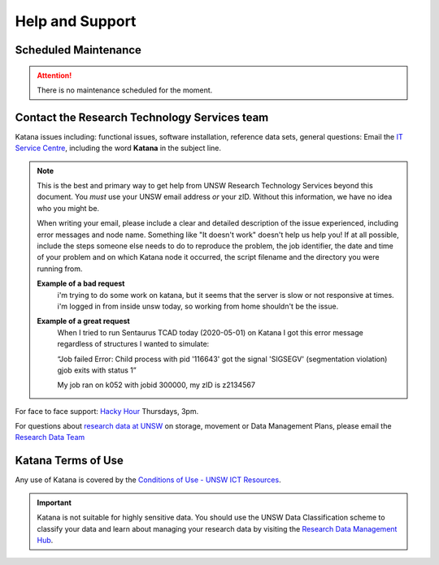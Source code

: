 .. _help_and_support:

================
Help and Support
================


Scheduled Maintenance
=====================

.. attention::
   There is no maintenance scheduled for the moment. 

.. _contact_us:

Contact the Research Technology Services team
=============================================

Katana issues including: functional issues, software installation, reference data sets, general questions: 
Email the `IT Service Centre <ITServiceCentre@unsw.edu.au>`_, including the word **Katana** in the subject line.

.. note::
    This is the best and primary way to get help from UNSW Research Technology Services beyond this document. You *must* use your UNSW email address *or* your zID. Without this information, we have no idea who you might be.

    When writing your email, please include a clear and detailed description of the issue experienced, including error messages and node name. Something like "It doesn't work" doesn't help us help you! If at all possible, include the steps someone else needs to do to reproduce the problem, the job identifier, the date and time of your problem and on which Katana node it occurred, the script filename and the directory you were running from.

    **Example of a bad request**
        i'm trying to do some work on katana, but it seems that the server is slow or not responsive at times. i'm logged in from inside unsw today, so working from home shouldn't be the issue.
        
    **Example of a great request**
        When I tried to run Sentaurus TCAD today (2020-05-01) on Katana I got this error message regardless of structures I wanted to simulate:
         
        “Job failed
        Error: Child process with pid '116643' got the signal 'SIGSEGV' (segmentation violation)
        gjob exits with status 1”
        
        My job ran on k052 with jobid 300000, my zID is z2134567
    

For face to face support: `Hacky Hour <https://research.unsw.edu.au/hacky-hour>`__ Thursdays, 3pm.

For questions about `research data at UNSW <https://research.unsw.edu.au/research-data-management-unsw>`_ on storage, movement or Data Management Plans, please
email the `Research Data Team <rdm@unsw.edu.au>`__


.. Katana System Status and Known Issues
.. =====================================

.. No known issues at the moment.

Katana Terms of Use
===================

Any use of Katana is covered by the `Conditions of Use - UNSW ICT Resources <https://www.it.unsw.edu.au/students/policies/agree_to_rules.html>`__. 

.. important:: 
    
    Katana is not suitable for highly sensitive data. You should use the UNSW Data Classification scheme to classify your data and learn about managing your research data by visiting the `Research Data Management Hub <https://research.unsw.edu.au/research-data-management-hub>`__.


